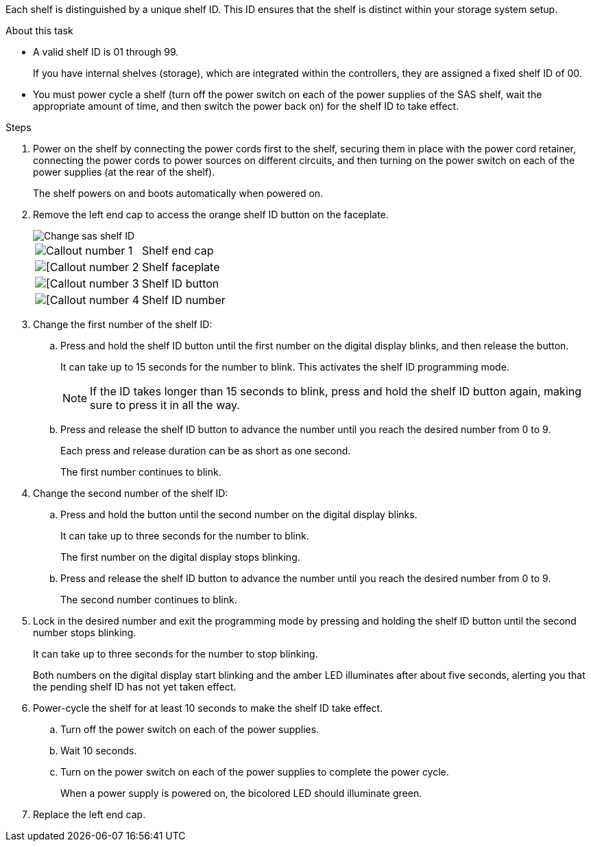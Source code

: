 
Each shelf is distinguished by a unique shelf ID. This ID ensures that the shelf is distinct within your storage system setup.

.About this task
* A valid shelf ID is 01 through 99. 
+
If you have internal shelves (storage), which are integrated within the controllers, they are assigned a fixed shelf ID of 00.

* You must power cycle a shelf (turn off the power switch on each of the power supplies of the SAS shelf, wait the appropriate amount of time, and then switch the power back on) for the shelf ID to take effect.

.Steps
. Power on the shelf by connecting the power cords first to the shelf, securing them in place with the power cord retainer, connecting the power cords to power sources on different circuits, and then turning on the power switch on each of the power supplies (at the rear of the shelf).
+
The shelf powers on and boots automatically when powered on. 

. Remove the left end cap to access the orange shelf ID button on the faceplate.
+
image::../media/drw_shelf_id_sas_ieops-2187.svg[Change sas shelf ID]
+

[cols="20%,80%"]
|===
a|
image::../media/icon_round_1.png[Callout number 1] 
a|
Shelf end cap
a|
image::../media/icon_round_2.png[[Callout number 2]
a|
Shelf faceplate 
a|
image::../media/icon_round_3.png[[Callout number 3]
a|
Shelf ID button
a|
image::../media/icon_round_4.png[[Callout number 4]
a|
Shelf ID number

|===
+
. Change the first number of the shelf ID:
.. Press and hold the shelf ID button until the first number on the digital display blinks, and then release the button.
+
It can take up to 15 seconds for the number to blink. This activates the shelf ID programming mode.
+
NOTE: If the ID takes longer than 15 seconds to blink, press and hold the shelf ID button again, making sure to press it in all the way.

.. Press and release the shelf ID button to advance the number until you reach the desired number from 0 to 9.
+
Each press and release duration can be as short as one second.
+
The first number continues to blink.
. Change the second number of the shelf ID:
.. Press and hold the button until the second number on the digital display blinks.
+
It can take up to three seconds for the number to blink.
+
The first number on the digital display stops blinking.

.. Press and release the shelf ID button to advance the number until you reach the desired number from 0 to 9.
+
The second number continues to blink.
. Lock in the desired number and exit the programming mode by pressing and holding the shelf ID button until the second number stops blinking.
+
It can take up to three seconds for the number to stop blinking.
+
Both numbers on the digital display start blinking and the amber LED illuminates after about five seconds, alerting you that the pending shelf ID has not yet taken effect.

. Power-cycle the shelf for at least 10 seconds to make the shelf ID take effect.
+
.. Turn off the power switch on each of the power supplies. 

+
.. Wait 10 seconds.
+
.. Turn on the power switch on each of the power supplies to complete the power cycle.
+
When a power supply is powered on, the bicolored LED should illuminate green.

. Replace the left end cap.

